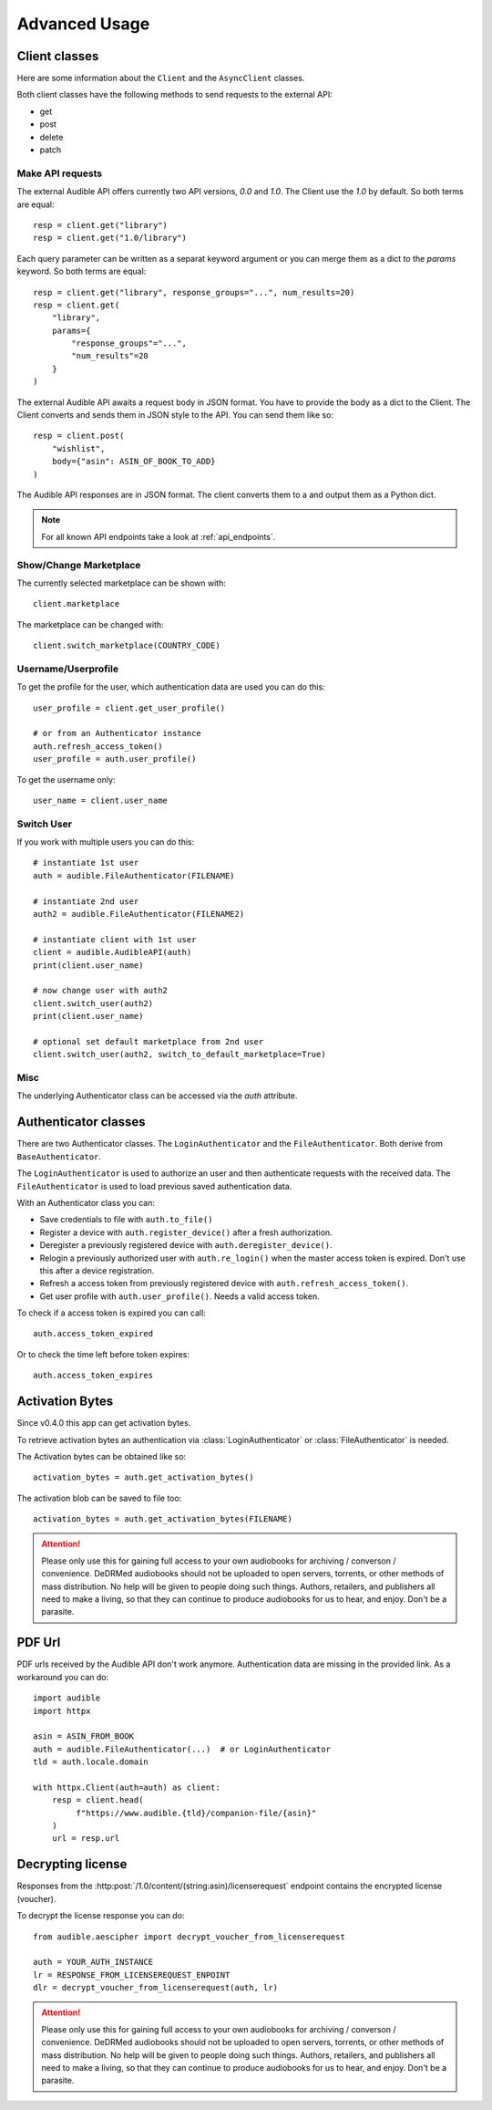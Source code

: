 ==============
Advanced Usage
==============

Client classes
==============

Here are some information about the ``Client`` and  the ``AsyncClient`` classes.

Both client classes have the following methods to send requests 
to the external API:

- get
- post
- delete
- patch

Make API requests
-----------------

The external Audible API offers currently two API versions, `0.0` and 
`1.0`. The Client use the `1.0` by default. So both terms are equal::

   resp = client.get("library")
   resp = client.get("1.0/library")

Each query parameter can be written as a separat keyword argument or you can
merge them as a dict to the `params` keyword. So both terms are equal::

   resp = client.get("library", response_groups="...", num_results=20)
   resp = client.get(
       "library",
       params={
           "response_groups"="...",
           "num_results"=20
       }
   )

The external Audible API awaits a request body in JSON format. You have to
provide the body as a dict to the Client. The Client converts and sends them
in JSON style to the API. You can send them like so::

   resp = client.post(
       "wishlist",
       body={"asin": ASIN_OF_BOOK_TO_ADD}
   )

The Audible API responses are in JSON format. The client converts them to a
and output them as a Python dict.

.. note::

   For all known API endpoints take a look at :ref:`api_endpoints`.

Show/Change Marketplace
-----------------------

The currently selected marketplace can be shown with::
   
    client.marketplace

The marketplace can be changed with::

   client.switch_marketplace(COUNTRY_CODE)

Username/Userprofile
--------------------

To get the profile for the user, which authentication data are used you 
can do this::

   user_profile = client.get_user_profile()

   # or from an Authenticator instance
   auth.refresh_access_token()
   user_profile = auth.user_profile()

To get the username only::

   user_name = client.user_name

Switch User
-----------

If you work with multiple users you can do this::

   # instantiate 1st user
   auth = audible.FileAuthenticator(FILENAME)

   # instantiate 2nd user
   auth2 = audible.FileAuthenticator(FILENAME2)

   # instantiate client with 1st user
   client = audible.AudibleAPI(auth)
   print(client.user_name)

   # now change user with auth2
   client.switch_user(auth2)
   print(client.user_name)
   
   # optional set default marketplace from 2nd user
   client.switch_user(auth2, switch_to_default_marketplace=True)

Misc
----

The underlying Authenticator class can be accessed via the `auth` attribute.

Authenticator classes
=====================

There are two Authenticator classes. The ``LoginAuthenticator`` 
and the ``FileAuthenticator``. Both derive from ``BaseAuthenticator``. 

The ``LoginAuthenticator`` is used to authorize an user and then authenticate
requests with the received data. The ``FileAuthenticator`` is used to load
previous saved authentication data.

With an Authenticator class you can:

- Save credentials to file with ``auth.to_file()``
- Register a device with ``auth.register_device()`` after a fresh authorization.
- Deregister a previously registered device with ``auth.deregister_device()``.
- Relogin a previously authorized user with ``auth.re_login()`` when 
  the master access token is expired. Don't use this after a device registration.
- Refresh a access token from previously registered device with 
  ``auth.refresh_access_token()``.
- Get user profile with ``auth.user_profile()``. Needs a valid access token.

To check if a access token is expired you can call::

   auth.access_token_expired

Or to check the time left before token expires::

   auth.access_token_expires

Activation Bytes
================

Since v0.4.0 this app can get activation bytes. 

To retrieve activation bytes an authentication via :class:`LoginAuthenticator`
or :class:`FileAuthenticator` is needed.

The Activation bytes can be obtained like so::

   activation_bytes = auth.get_activation_bytes()

The activation blob can be saved to file too::

   activation_bytes = auth.get_activation_bytes(FILENAME)

.. attention::

   Please only use this for gaining full access to your own audiobooks for 
   archiving / converson / convenience. DeDRMed audiobooks should not be uploaded
   to open servers, torrents, or other methods of mass distribution. No help
   will be given to people doing such things. Authors, retailers, and
   publishers all need to make a living, so that they can continue to produce
   audiobooks for us to hear, and enjoy. Don't be a parasite.

PDF Url
=======

PDF urls received by the Audible API don't work anymore. Authentication data
are missing in the provided link. As a workaround you can do::

   import audible
   import httpx
   
   asin = ASIN_FROM_BOOK
   auth = audible.FileAuthenticator(...)  # or LoginAuthenticator
   tld = auth.locale.domain

   with httpx.Client(auth=auth) as client:
       resp = client.head(
            f"https://www.audible.{tld}/companion-file/{asin}"
       )
       url = resp.url

Decrypting license
==================

Responses from the :http:post:`/1.0/content/(string:asin)/licenserequest`
endpoint contains the encrypted license (voucher).

To decrypt the license response you can do::

   from audible.aescipher import decrypt_voucher_from_licenserequest
   
   auth = YOUR_AUTH_INSTANCE
   lr = RESPONSE_FROM_LICENSEREQUEST_ENPOINT
   dlr = decrypt_voucher_from_licenserequest(auth, lr)

.. attention::

   Please only use this for gaining full access to your own audiobooks for 
   archiving / converson / convenience. DeDRMed audiobooks should not be uploaded
   to open servers, torrents, or other methods of mass distribution. No help
   will be given to people doing such things. Authors, retailers, and
   publishers all need to make a living, so that they can continue to produce
   audiobooks for us to hear, and enjoy. Don't be a parasite.
